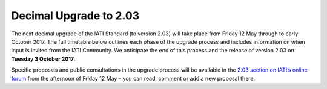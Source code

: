 Decimal Upgrade to 2.03
=======================

The next decimal upgrade of the IATI Standard (to version 2.03) will take place from Friday 12 May through to early October 2017. The full timetable below outlines each phase of the upgrade process and  includes information on when input is invited from the IATI Community. We anticipate the end of this process and the release of version 2.03 on **Tuesday 3 October 2017**.

Specific proposals and public consultations in the upgrade process will be available in the `2.03 section on IATI’s online forum <https://discuss.iatistandard.org/c/standard-management/2-03-decimal-upgrade-proposals>`__ from the afternoon of Friday 12 May – you can read, comment or add a new proposal there.
